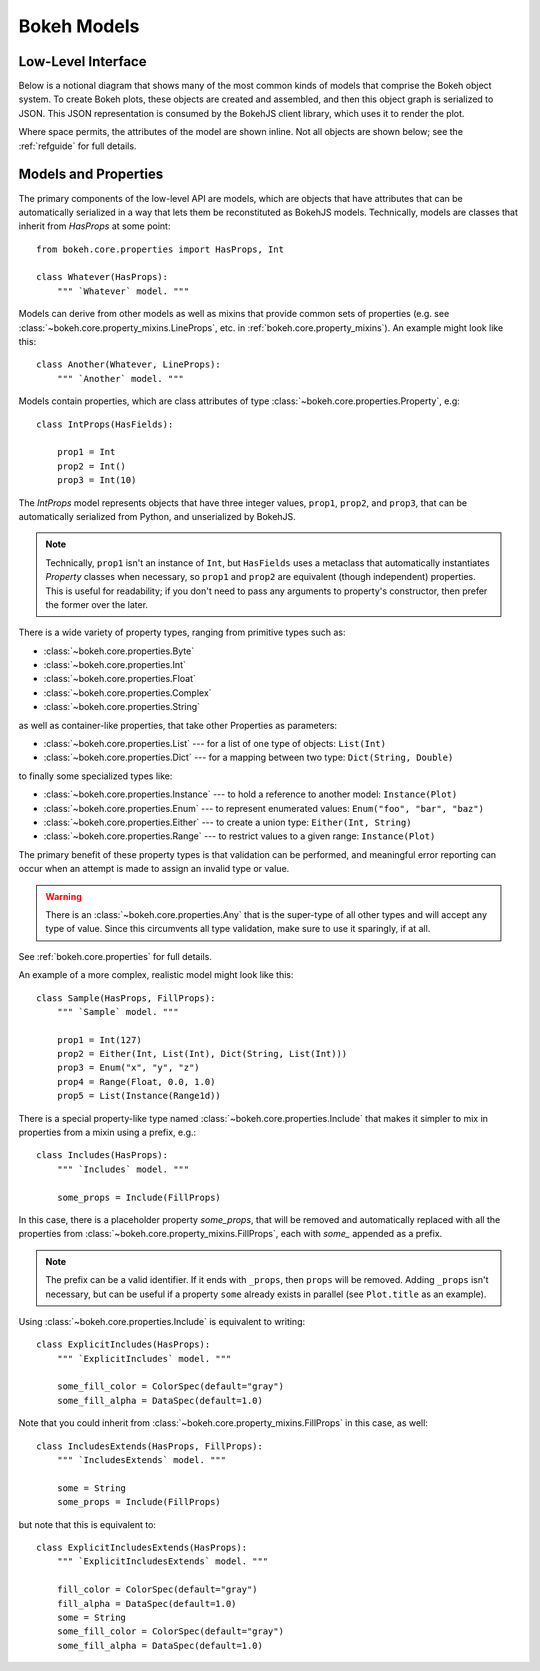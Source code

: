 .. _devguide_models:

Bokeh Models
=============

Low-Level Interface
-------------------

Below is a notional diagram that shows many of the most common kinds
of models that comprise the Bokeh object system. To create Bokeh plots, these
objects are created and assembled, and then this object graph is serialized
to JSON. This JSON representation is consumed by the BokehJS client library,
which uses it to render the plot.

Where space permits, the attributes of the model are shown inline. Not all
objects are shown below; see the :ref:`refguide` for full details.

.. image:: /_images/objects.png
    :align: center

Models and Properties
---------------------

The primary components of the low-level API are models, which are objects
that have attributes that can be automatically serialized in a way that
lets them be reconstituted as BokehJS models. Technically, models are classes
that inherit from `HasProps` at some point::

    from bokeh.core.properties import HasProps, Int

    class Whatever(HasProps):
        """ `Whatever` model. """

Models can derive from other models as well as mixins that provide common
sets of properties (e.g. see :class:`~bokeh.core.property_mixins.LineProps`,
etc. in :ref:`bokeh.core.property_mixins`).
An example might look like this::

    class Another(Whatever, LineProps):
        """ `Another` model. """

Models contain properties, which are class attributes of type
:class:`~bokeh.core.properties.Property`, e.g::

    class IntProps(HasFields):

        prop1 = Int
        prop2 = Int()
        prop3 = Int(10)

The `IntProps` model represents objects that have three integer values,
``prop1``, ``prop2``, and ``prop3``, that can be automatically serialized
from Python, and unserialized by BokehJS.

.. note::
    Technically, ``prop1`` isn't an instance of ``Int``, but ``HasFields`` uses a
    metaclass that automatically instantiates `Property` classes when necessary,
    so ``prop1`` and ``prop2`` are equivalent (though independent) properties.
    This is useful for readability; if you don't need to pass any arguments to
    property's constructor, then prefer the former over the later.

There is a wide variety of property types, ranging from primitive types such as:

* :class:`~bokeh.core.properties.Byte`
* :class:`~bokeh.core.properties.Int`
* :class:`~bokeh.core.properties.Float`
* :class:`~bokeh.core.properties.Complex`
* :class:`~bokeh.core.properties.String`

as well as container-like properties, that take other Properties as parameters:

* :class:`~bokeh.core.properties.List` --- for a list of one type of objects: ``List(Int)``
* :class:`~bokeh.core.properties.Dict` --- for a mapping between two type: ``Dict(String, Double)``

to finally some specialized types like:

* :class:`~bokeh.core.properties.Instance` --- to hold a reference to another model: ``Instance(Plot)``
* :class:`~bokeh.core.properties.Enum` --- to represent enumerated values: ``Enum("foo", "bar", "baz")``
* :class:`~bokeh.core.properties.Either` --- to create a union type: ``Either(Int, String)``
* :class:`~bokeh.core.properties.Range` --- to restrict values to a given range: ``Instance(Plot)``

The primary benefit of these property types is that validation can be performed,
and meaningful error reporting can occur when an attempt is made to assign an
invalid type or value.

.. warning::
    There is an :class:`~bokeh.core.properties.Any` that is the super-type of all other
    types and will accept any type of value. Since this circumvents all type validation,
    make sure to use it sparingly, if at all.

See :ref:`bokeh.core.properties` for full details.

An example of a more complex, realistic model might look like this::

    class Sample(HasProps, FillProps):
        """ `Sample` model. """

        prop1 = Int(127)
        prop2 = Either(Int, List(Int), Dict(String, List(Int)))
        prop3 = Enum("x", "y", "z")
        prop4 = Range(Float, 0.0, 1.0)
        prop5 = List(Instance(Range1d))

There is a special property-like type named :class:`~bokeh.core.properties.Include`
that makes it simpler to mix in properties from a mixin using a prefix, e.g.::

    class Includes(HasProps):
        """ `Includes` model. """

        some_props = Include(FillProps)

In this case, there is a placeholder property `some_props`, that will be removed
and automatically replaced with all the properties from :class:`~bokeh.core.property_mixins.FillProps`,
each with `some_` appended as a prefix.

.. note::
    The prefix can be a valid identifier. If it ends with ``_props``, then ``props``
    will be removed. Adding ``_props`` isn't necessary, but can be useful if a
    property ``some`` already exists in parallel (see ``Plot.title`` as an example).

Using :class:`~bokeh.core.properties.Include` is equivalent to writing::

    class ExplicitIncludes(HasProps):
        """ `ExplicitIncludes` model. """

        some_fill_color = ColorSpec(default="gray")
        some_fill_alpha = DataSpec(default=1.0)

Note that you could inherit from :class:`~bokeh.core.property_mixins.FillProps` in this
case, as well::

    class IncludesExtends(HasProps, FillProps):
        """ `IncludesExtends` model. """

        some = String
        some_props = Include(FillProps)

but note that this is equivalent to::

    class ExplicitIncludesExtends(HasProps):
        """ `ExplicitIncludesExtends` model. """

        fill_color = ColorSpec(default="gray")
        fill_alpha = DataSpec(default=1.0)
        some = String
        some_fill_color = ColorSpec(default="gray")
        some_fill_alpha = DataSpec(default=1.0)
